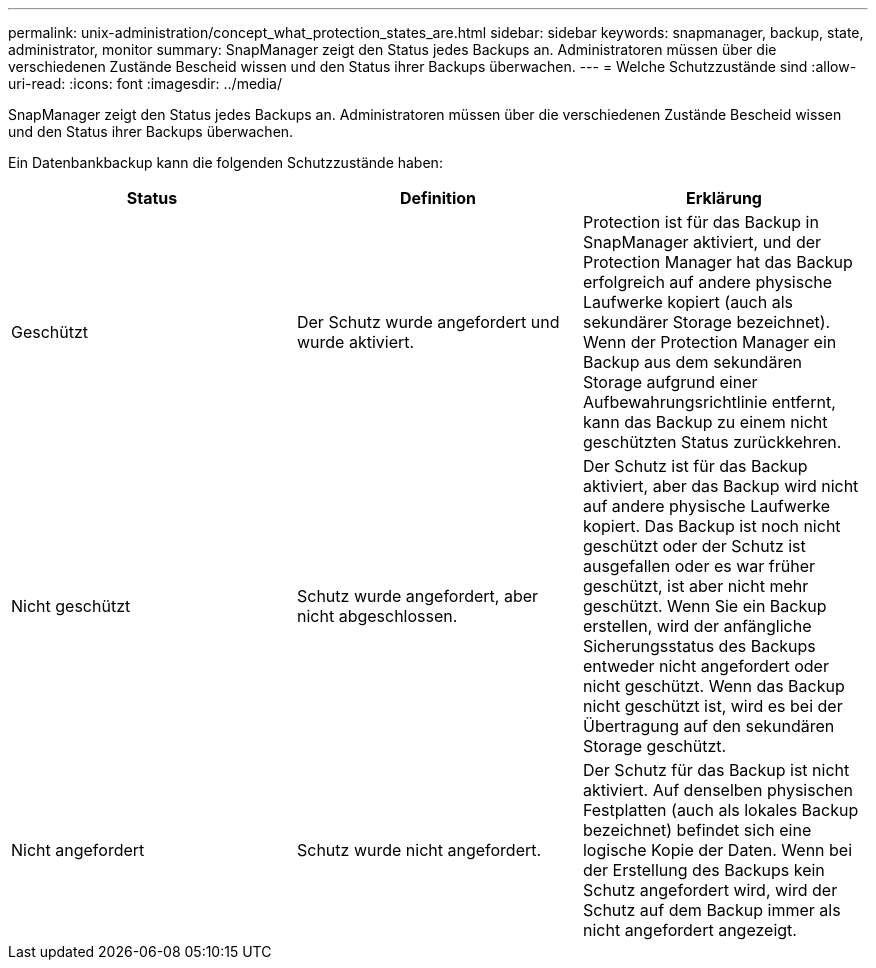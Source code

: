 ---
permalink: unix-administration/concept_what_protection_states_are.html 
sidebar: sidebar 
keywords: snapmanager, backup, state, administrator, monitor 
summary: SnapManager zeigt den Status jedes Backups an. Administratoren müssen über die verschiedenen Zustände Bescheid wissen und den Status ihrer Backups überwachen. 
---
= Welche Schutzzustände sind
:allow-uri-read: 
:icons: font
:imagesdir: ../media/


[role="lead"]
SnapManager zeigt den Status jedes Backups an. Administratoren müssen über die verschiedenen Zustände Bescheid wissen und den Status ihrer Backups überwachen.

Ein Datenbankbackup kann die folgenden Schutzzustände haben:

|===
| Status | Definition | Erklärung 


 a| 
Geschützt
 a| 
Der Schutz wurde angefordert und wurde aktiviert.
 a| 
Protection ist für das Backup in SnapManager aktiviert, und der Protection Manager hat das Backup erfolgreich auf andere physische Laufwerke kopiert (auch als sekundärer Storage bezeichnet). Wenn der Protection Manager ein Backup aus dem sekundären Storage aufgrund einer Aufbewahrungsrichtlinie entfernt, kann das Backup zu einem nicht geschützten Status zurückkehren.



 a| 
Nicht geschützt
 a| 
Schutz wurde angefordert, aber nicht abgeschlossen.
 a| 
Der Schutz ist für das Backup aktiviert, aber das Backup wird nicht auf andere physische Laufwerke kopiert. Das Backup ist noch nicht geschützt oder der Schutz ist ausgefallen oder es war früher geschützt, ist aber nicht mehr geschützt. Wenn Sie ein Backup erstellen, wird der anfängliche Sicherungsstatus des Backups entweder nicht angefordert oder nicht geschützt. Wenn das Backup nicht geschützt ist, wird es bei der Übertragung auf den sekundären Storage geschützt.



 a| 
Nicht angefordert
 a| 
Schutz wurde nicht angefordert.
 a| 
Der Schutz für das Backup ist nicht aktiviert. Auf denselben physischen Festplatten (auch als lokales Backup bezeichnet) befindet sich eine logische Kopie der Daten. Wenn bei der Erstellung des Backups kein Schutz angefordert wird, wird der Schutz auf dem Backup immer als nicht angefordert angezeigt.

|===